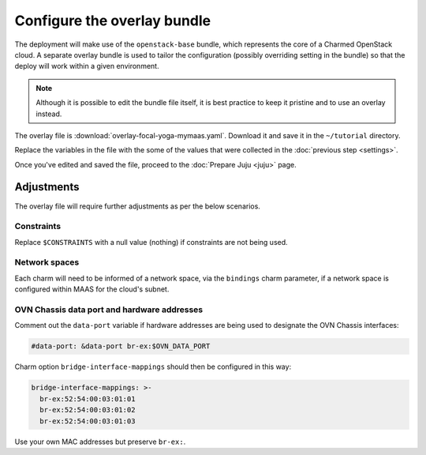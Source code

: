 ============================
Configure the overlay bundle
============================

The deployment will make use of the ``openstack-base`` bundle, which represents
the core of a Charmed OpenStack cloud. A separate overlay bundle is used to
tailor the configuration (possibly overriding setting in the bundle) so that
the deploy will work within a given environment.

.. note::

   Although it is possible to edit the bundle file itself, it is best practice
   to keep it pristine and to use an overlay instead.

The overlay file is :download:`overlay-focal-yoga-mymaas.yaml`. Download it and
save it in the ``~/tutorial`` directory.

Replace the variables in the file with the some of the values that were
collected in the :doc:`previous step <settings>`.

Once you've edited and saved the file, proceed to the :doc:`Prepare Juju
<juju>` page.

Adjustments
-----------

The overlay file will require further adjustments as per the below scenarios.

Constraints
~~~~~~~~~~~

Replace ``$CONSTRAINTS`` with a null value (nothing) if constraints are not
being used.

Network spaces
~~~~~~~~~~~~~~

Each charm will need to be informed of a network space, via the ``bindings``
charm parameter, if a network space is configured within MAAS for the cloud's
subnet.

OVN Chassis data port and hardware addresses
~~~~~~~~~~~~~~~~~~~~~~~~~~~~~~~~~~~~~~~~~~~~

Comment out the ``data-port`` variable if hardware addresses are being used to
designate the OVN Chassis interfaces:

.. code-block:: none

   #data-port: &data-port br-ex:$OVN_DATA_PORT

Charm option ``bridge-interface-mappings`` should then be configured in this
way:

.. code-block:: yaml

   bridge-interface-mappings: >-
     br-ex:52:54:00:03:01:01
     br-ex:52:54:00:03:01:02
     br-ex:52:54:00:03:01:03

Use your own MAC addresses but preserve ``br-ex:``.
